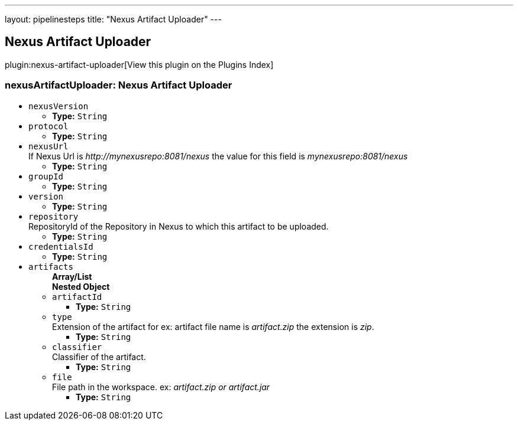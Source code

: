 ---
layout: pipelinesteps
title: "Nexus Artifact Uploader"
---

:notitle:
:description:
:author:
:email: jenkinsci-users@googlegroups.com
:sectanchors:
:toc: left

== Nexus Artifact Uploader

plugin:nexus-artifact-uploader[View this plugin on the Plugins Index]

=== +nexusArtifactUploader+: Nexus Artifact Uploader
++++
<ul><li><code>nexusVersion</code>
<ul><li><b>Type:</b> <code>String</code></li></ul></li>
<li><code>protocol</code>
<ul><li><b>Type:</b> <code>String</code></li></ul></li>
<li><code>nexusUrl</code>
<div><div>
 If Nexus Url is 
 <em>http://mynexusrepo:8081/nexus</em> the value for this field is 
 <em>mynexusrepo:8081/nexus</em>
</div></div>

<ul><li><b>Type:</b> <code>String</code></li></ul></li>
<li><code>groupId</code>
<ul><li><b>Type:</b> <code>String</code></li></ul></li>
<li><code>version</code>
<ul><li><b>Type:</b> <code>String</code></li></ul></li>
<li><code>repository</code>
<div><div>
 RepositoryId of the Repository in Nexus to which this artifact to be uploaded.
</div></div>

<ul><li><b>Type:</b> <code>String</code></li></ul></li>
<li><code>credentialsId</code>
<ul><li><b>Type:</b> <code>String</code></li></ul></li>
<li><code>artifacts</code>
<ul><b>Array/List</b><br/>
<b>Nested Object</b>
<li><code>artifactId</code>
<ul><li><b>Type:</b> <code>String</code></li></ul></li>
<li><code>type</code>
<div><div>
 Extension of the artifact for ex: artifact file name is 
 <em>artifact.zip</em> the extension is 
 <em>zip</em>.
</div></div>

<ul><li><b>Type:</b> <code>String</code></li></ul></li>
<li><code>classifier</code>
<div><div>
 Classifier of the artifact.
</div></div>

<ul><li><b>Type:</b> <code>String</code></li></ul></li>
<li><code>file</code>
<div><div>
 File path in the workspace. ex:
 <em>artifact.zip or artifact.jar</em>
</div></div>

<ul><li><b>Type:</b> <code>String</code></li></ul></li>
</ul></li>
</ul>


++++
